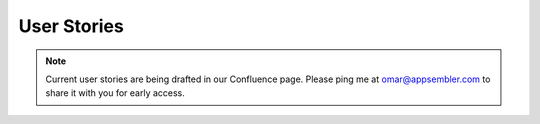.. _chapter-user_stories:

User Stories
============


.. note::

    Current user stories are being drafted in our Confluence page. Please
    ping me at omar@appsembler.com to share it with you for early access.
